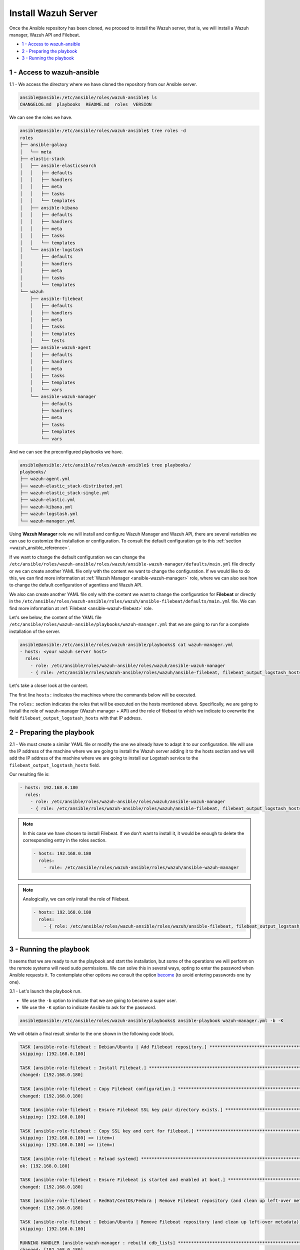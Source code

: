 .. Copyright (C) 2018 Wazuh, Inc.

.. _wazuh_ansible_wazuh_server:

Install Wazuh Server
====================

Once the Ansible repository has been cloned, we proceed to install the Wazuh server, that is, we will install a Wazuh manager, Wazuh API and Filebeat.

- `1 - Access to wazuh-ansible`_
- `2 - Preparing the playbook`_
- `3 - Running the playbook`_

1 - Access to wazuh-ansible 
---------------------------

1.1 - We access the directory where we have cloned the repository from our Ansible server.

.. code-block:: console

	ansible@ansible:/etc/ansible/roles/wazuh-ansible$ ls
	CHANGELOG.md  playbooks  README.md  roles  VERSION

We can see the roles we have. 

.. code-block:: console

	ansible@ansible:/etc/ansible/roles/wazuh-ansible$ tree roles -d
	roles
	├── ansible-galaxy
	│   └── meta
	├── elastic-stack
	│   ├── ansible-elasticsearch
	│   │   ├── defaults
	│   │   ├── handlers
	│   │   ├── meta
	│   │   ├── tasks
	│   │   └── templates
	│   ├── ansible-kibana
	│   │   ├── defaults
	│   │   ├── handlers
	│   │   ├── meta
	│   │   ├── tasks
	│   │   └── templates
	│   └── ansible-logstash
	│       ├── defaults
	│       ├── handlers
	│       ├── meta
	│       ├── tasks
	│       └── templates
	└── wazuh
	    ├── ansible-filebeat
	    │   ├── defaults
	    │   ├── handlers
	    │   ├── meta
	    │   ├── tasks
	    │   ├── templates
	    │   └── tests
	    ├── ansible-wazuh-agent
	    │   ├── defaults
	    │   ├── handlers
	    │   ├── meta
	    │   ├── tasks
	    │   ├── templates
	    │   └── vars
	    └── ansible-wazuh-manager
	        ├── defaults
	        ├── handlers
	        ├── meta
	        ├── tasks
	        ├── templates
	        └── vars

And we can see the preconfigured playbooks we have. 

.. code-block:: console

	ansible@ansible:/etc/ansible/roles/wazuh-ansible$ tree playbooks/
	playbooks/
	├── wazuh-agent.yml
	├── wazuh-elastic_stack-distributed.yml
	├── wazuh-elastic_stack-single.yml
	├── wazuh-elastic.yml
	├── wazuh-kibana.yml
	├── wazuh-logstash.yml
	└── wazuh-manager.yml


Using **Wazuh Manager** role we will install and configure Wazuh Manager and Wazuh API, there are several variables we can use to customize the installation or configuration. To consult the default configuration go to this :ref:`section <wazuh_ansible_reference>`. 

If we want to change the default configuration we can change the ``/etc/ansible/roles/wazuh-ansible/roles/wazuh/ansible-wazuh-manager/defaults/main.yml`` file directly or we can create another YAML file only with the content we want to change the configuration. If we would like to do this, we can find more information at :ref:`Wazuh Manager <ansible-wazuh-manager>` role, where we can also see how to change the default configuration of agentless and Wazuh API. 

We also can create another YAML file only with the content we want to change the configuration for **Filebeat** or directly in the ``/etc/ansible/roles/wazuh-ansible/roles/wazuh/ansible-filebeat/defaults/main.yml`` file. We can find more information at :ref:`Filebeat <ansible-wazuh-filebeat>` role.

Let's see below, the content of the YAML file ``/etc/ansible/roles/wazuh-ansible/playbooks/wazuh-manager.yml`` that we are going to run for a complete installation of the server. 

.. code-block:: console

	ansible@ansible:/etc/ansible/roles/wazuh-ansible/playbooks$ cat wazuh-manager.yml
	- hosts: <your wazuh server host>
	  roles:
	    - role: /etc/ansible/roles/wazuh-ansible/roles/wazuh/ansible-wazuh-manager
	    - { role: /etc/ansible/roles/wazuh-ansible/roles/wazuh/ansible-filebeat, filebeat_output_logstash_hosts: 'your logstash IP' }


Let's take a closer look at the content. 

The first line ``hosts:`` indicates the machines where the commands below will be executed. 

The ``roles:`` section indicates the roles that will be executed on the hosts mentioned above. Specifically, we are going to install the role of wazuh-manager (Wazuh manager + API) and the role of filebeat to which we indicate to overwrite the field ``filebeat_output_logstash_hosts`` with that IP address.

2 - Preparing the playbook 
--------------------------

2.1 - We must create a similar YAML file or modify the one we already have to adapt it to our configuration. We will use the IP address of the machine where we are going to install the Wazuh server adding it to the hosts section and we will add the IP address of the machine where we are going to install our Logstash service to the ``filebeat_output_logstash_hosts`` field. 

Our resulting file is:  

.. code-block:: yaml

	- hosts: 192.168.0.180
	  roles:
	    - role: /etc/ansible/roles/wazuh-ansible/roles/wazuh/ansible-wazuh-manager
	    - { role: /etc/ansible/roles/wazuh-ansible/roles/wazuh/ansible-filebeat, filebeat_output_logstash_hosts: '192.168.0.108:5000' }

.. note::

	In this case we have chosen to install Filebeat. If we don't want to install it, it would be enough to delete the corresponding entry in the roles section. 

	.. code-block:: yaml

		- hosts: 192.168.0.180
		  roles:
		    - role: /etc/ansible/roles/wazuh-ansible/roles/wazuh/ansible-wazuh-manager

.. note::

	Analogically, we can only install the role of Filebeat.

	.. code-block:: yaml

		- hosts: 192.168.0.180
		  roles:
		    - { role: /etc/ansible/roles/wazuh-ansible/roles/wazuh/ansible-filebeat, filebeat_output_logstash_hosts: '192.168.0.108:5000' }


3 - Running the playbook
------------------------

It seems that we are ready to run the playbook and start the installation, but some of the operations we will perform on the remote systems will need sudo permissions. We can solve this in several ways, opting to enter the password when Ansible requests it. To contemplate other options we consult the option `become <https://docs.ansible.com/ansible/latest/user_guide/become.html#id1>`_ (to avoid entering passwords one by one). 

3.1 - Let's launch the playbook run.

- We use the ``-b`` option to indicate that we are going to become a super user.
- We use the ``-K`` option to indicate Ansible to ask for the password. 

.. code-block:: console

	ansible@ansible:/etc/ansible/roles/wazuh-ansible/playbooks$ ansible-playbook wazuh-manager.yml -b -K

We will obtain a final result similar to the one shown in the following code block. 

.. code-block:: console

	TASK [ansible-role-filebeat : Debian/Ubuntu | Add Filebeat repository.] **********************************************************************************
	skipping: [192.168.0.180]

	TASK [ansible-role-filebeat : Install Filebeat.] *********************************************************************************************************
	changed: [192.168.0.180]

	TASK [ansible-role-filebeat : Copy Filebeat configuration.] **********************************************************************************************
	changed: [192.168.0.180]

	TASK [ansible-role-filebeat : Ensure Filebeat SSL key pair directory exists.] ****************************************************************************
	skipping: [192.168.0.180]

	TASK [ansible-role-filebeat : Copy SSL key and cert for filebeat.] ***************************************************************************************
	skipping: [192.168.0.180] => (item=)
	skipping: [192.168.0.180] => (item=)

	TASK [ansible-role-filebeat : Reload systemd] ************************************************************************************************************
	ok: [192.168.0.180]

	TASK [ansible-role-filebeat : Ensure Filebeat is started and enabled at boot.] ***************************************************************************
	changed: [192.168.0.180]

	TASK [ansible-role-filebeat : RedHat/CentOS/Fedora | Remove Filebeat repository (and clean up left-over metadata)] ***************************************
	changed: [192.168.0.180]

	TASK [ansible-role-filebeat : Debian/Ubuntu | Remove Filebeat repository (and clean up left-over metadata)] **********************************************
	skipping: [192.168.0.180]

	RUNNING HANDLER [ansible-wazuh-manager : rebuild cdb_lists] **********************************************************************************************
	changed: [192.168.0.180]

	RUNNING HANDLER [ansible-wazuh-manager : restart wazuh-manager] ******************************************************************************************
	changed: [192.168.0.180]

	RUNNING HANDLER [ansible-wazuh-manager : restart wazuh-api] **********************************************************************************************
	changed: [192.168.0.180]

	RUNNING HANDLER [ansible-role-filebeat : restart filebeat] ***********************************************************************************************
	changed: [192.168.0.180]

	PLAY RECAP ***********************************************************************************************************************************************
	192.168.0.180              : ok=36   changed=19   unreachable=0    failed=0

	ansible@ansible:/etc/ansible/wazuh-ansible$


We can check the status of our new services in our Wazuh server. 

- Wazuh manager.

.. code-block:: console

	[root@localhost centos]# systemctl status wazuh-manager
	● wazuh-manager.service - Wazuh manager
	   Loaded: loaded (/etc/systemd/system/wazuh-manager.service; enabled; vendor preset: disabled)
	   Active: active (running) since jue 2018-09-13 12:36:52 CEST; 35min ago

- Wazuh API.

.. code-block:: console

	[root@localhost centos]# systemctl status wazuh-api
	● wazuh-api.service - Wazuh API daemon
	   Loaded: loaded (/etc/systemd/system/wazuh-api.service; enabled; vendor preset: disabled)
	   Active: active (running) since jue 2018-09-13 12:36:54 CEST; 36min ago

- Filebeat.

.. code-block:: console

	● filebeat.service - Filebeat sends log files to Logstash or directly to Elasticsearch.
	   Loaded: loaded (/usr/lib/systemd/system/filebeat.service; enabled; vendor preset: disabled)
	   Active: active (running) since jue 2018-09-13 12:36:55 CEST; 37min ago
